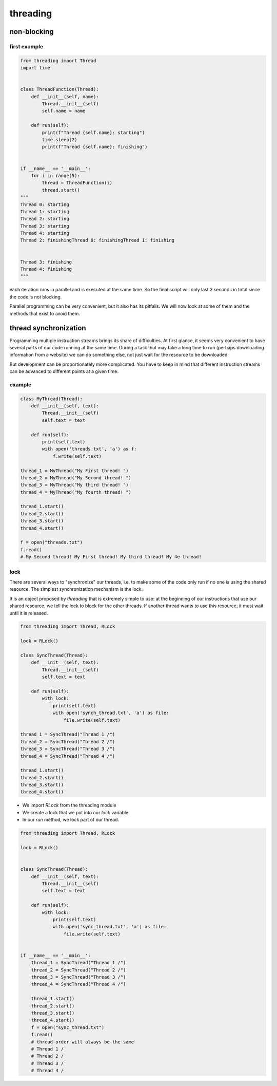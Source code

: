 *********
threading
*********

non-blocking
============

first example
-------------

.. code-block:: python

   from threading import Thread
   import time
   
   
   class ThreadFunction(Thread):
       def __init__(self, name):
           Thread.__init__(self)
           self.name = name
   
       def run(self):
           print(f"Thread {self.name}: starting")
           time.sleep(2)
           print(f"Thread {self.name}: finishing")
   
   
   if __name__ == '__main__':
       for i in range(5):
           thread = ThreadFunction(i)
           thread.start()
   """
   Thread 0: starting
   Thread 1: starting
   Thread 2: starting
   Thread 3: starting
   Thread 4: starting
   Thread 2: finishingThread 0: finishingThread 1: finishing
   
   
   Thread 3: finishing
   Thread 4: finishing
   """

each iteration runs in parallel and is executed at the same time. So the final script will only last 2 seconds in total since the code is not blocking.

Parallel programming can be very convenient, but it also has its pitfalls. We will now look at some of them and the methods that exist to avoid them.

thread synchronization
======================

Programming multiple instruction streams brings its share of difficulties. At first glance, it seems very convenient to have several parts of our code running at the same time. During a task that may take a long time to run (perhaps downloading information from a website) we can do something else, not just wait for the resource to be downloaded.

But development can be proportionately more complicated. You have to keep in mind that different instruction streams can be advanced to different points at a given time.

example
-------

.. code-block:: python

   class MyThread(Thread):
       def __init__(self, text):
           Thread.__init__(self)
           self.text = text
       
       def run(self):
           print(self.text)
           with open('threads.txt', 'a') as f:
               f.write(self.text)
   
   thread_1 = MyThread("My First thread! ")
   thread_2 = MyThread("My Second thread! ")
   thread_3 = MyThread("My third thread! ")
   thread_4 = MyThread("My fourth thread! ")
   
   thread_1.start()
   thread_2.start()
   thread_3.start()
   thread_4.start()
   
   f = open("threads.txt")
   f.read()
   # My Second thread! My First thread! My third thread! My 4e thread!


lock
----


There are several ways to "synchronize" our threads, i.e. to make some of the code only run if no one is using the shared resource. The simplest synchronization mechanism is the lock.

It is an object proposed by `threading` that is extremely simple to use: at the beginning of our instructions that use our shared resource, we tell the lock to block for the other threads. If another thread wants to use this resource, it must wait until it is released.

.. code-block:: python

   from threading import Thread, RLock

   lock = RLock()

   class SyncThread(Thread):
       def __init__(self, text):
           Thread.__init__(self)
           self.text = text

       def run(self):
           with lock:
               print(self.text)
               with open('synch_thread.txt', 'a') as file:
                   file.write(self.text)

   thread_1 = SyncThread("Thread 1 /")
   thread_2 = SyncThread("Thread 2 /")
   thread_3 = SyncThread("Thread 3 /")
   thread_4 = SyncThread("Thread 4 /")

   thread_1.start()
   thread_2.start()
   thread_3.start()
   thread_4.start()


- We import `RLock` from the threading module
- We create a lock that we put into our `lock` variable
- In our `run` method, we lock part of our thread.

.. code-block:: python

   from threading import Thread, RLock
   
   lock = RLock()
   
   
   class SyncThread(Thread):
       def __init__(self, text):
           Thread.__init__(self)
           self.text = text
   
       def run(self):
           with lock:
               print(self.text)
               with open('sync_thread.txt', 'a') as file:
                   file.write(self.text)
   
   
   if __name__ == '__main__':
       thread_1 = SyncThread("Thread 1 /")
       thread_2 = SyncThread("Thread 2 /")
       thread_3 = SyncThread("Thread 3 /")
       thread_4 = SyncThread("Thread 4 /")
   
       thread_1.start()
       thread_2.start()
       thread_3.start()
       thread_4.start()
       f = open("sync_thread.txt")
       f.read()
       # thread order will always be the same
       # Thread 1 /
       # Thread 2 /
       # Thread 3 /
       # Thread 4 /
